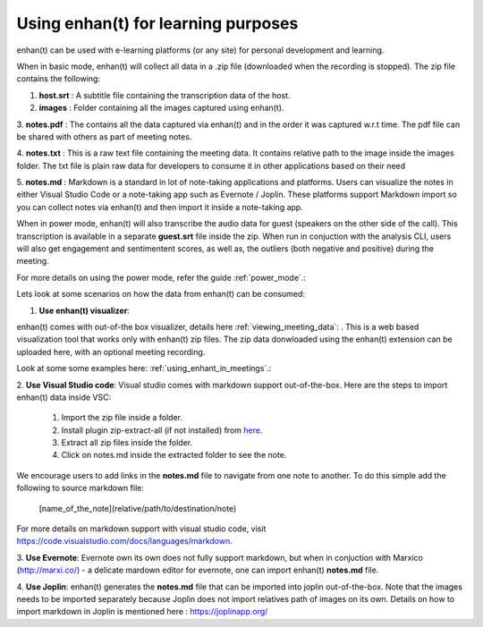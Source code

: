 .. _using_enhant_in_learning:

Using enhan(t) for learning purposes
=============================================

enhan(t) can be used with e-learning platforms (or any site) for personal development and learning.

When in basic mode, enhan(t) will collect all data in a .zip file (downloaded when the recording is stopped). 
The zip file contains the following:

1. **host.srt** : A subtitle file containing the transcription data of the host.

2. **images** : Folder containing all the images captured using enhan(t).

3. **notes.pdf** : The contains all the data captured via enhan(t) and in the order it was captured w.r.t time. The pdf file can
be shared with others as part of meeting notes.

4. **notes.txt** : This is a raw text file containing the meeting data. It contains relative path to the image
inside the images folder. The txt file is plain raw data for developers to consume it in other applications based
on their need

5. **notes.md** : Markdown is a standard in lot of note-taking applications and platforms. Users can visualize the
notes in either Visual Studio Code or a note-taking app such as Evernote / Joplin. These platforms support Markdown
import so you can collect notes via enhan(t) and then import it inside a note-taking app.

When in power mode, enhan(t) will also transcribe the audio data for guest (speakers on the other side of the call).
This transcription is available in a separate **guest.srt** file inside the zip. When run in conjuction with
the analysis CLI, users will also get engagement and sentimentent scores, as well as, the outliers (both negative and positive)
during the meeting.

For more details on using the power mode, refer the guide :ref:`power_mode`.:  

Lets look at some scenarios on how the data from enhan(t) can be consumed:


1. **Use enhan(t) visualizer**: 

enhan(t) comes with out-of-the box visualizer, details here :ref:`viewing_meeting_data`: .
This is a web based visualization tool that works only with enhan(t) zip files. The zip data donwloaded using the
enhan(t) extension can be uploaded here, with an optional meeting recording.

Look at some some examples here: :ref:`using_enhant_in_meetings`.: 

2. **Use Visual Studio code**: 
Visual studio comes with markdown support out-of-the-box. Here are the steps to import enhan(t) data inside VSC:

    1. Import the zip file inside a folder.
    2. Install plugin zip-extract-all (if not installed) from `here <https://marketplace.visualstudio.com/items?itemName=AnchovyStudios.zip-extract-all>`_.
    3. Extract all zip files inside the folder.
    4. Click on notes.md inside the extracted folder to see the note.

We encourage users to add links in the **notes.md** file to navigate from one
note to another. To do this simple add the following to source markdown file:

    [name_of_the_note](relative/path/to/destination/note)

For more details on markdown support with visual studio code, visit https://code.visualstudio.com/docs/languages/markdown.


3. **Use Evernote**:
Evernote own its own does not fully support markdown, but when in conjuction with
Marxico (http://marxi.co/) - a delicate mardown editor for evernote, one can import
enhan(t) **notes.md** file. 


4. **Use Joplin**: 
enhan(t) generates the **notes.md** file that can be imported into joplin out-of-the-box.
Note that the images needs to be imported separately because Joplin does not import
relatives path of images on its own. Details on how to import markdown in Joplin is mentioned
here : https://joplinapp.org/
